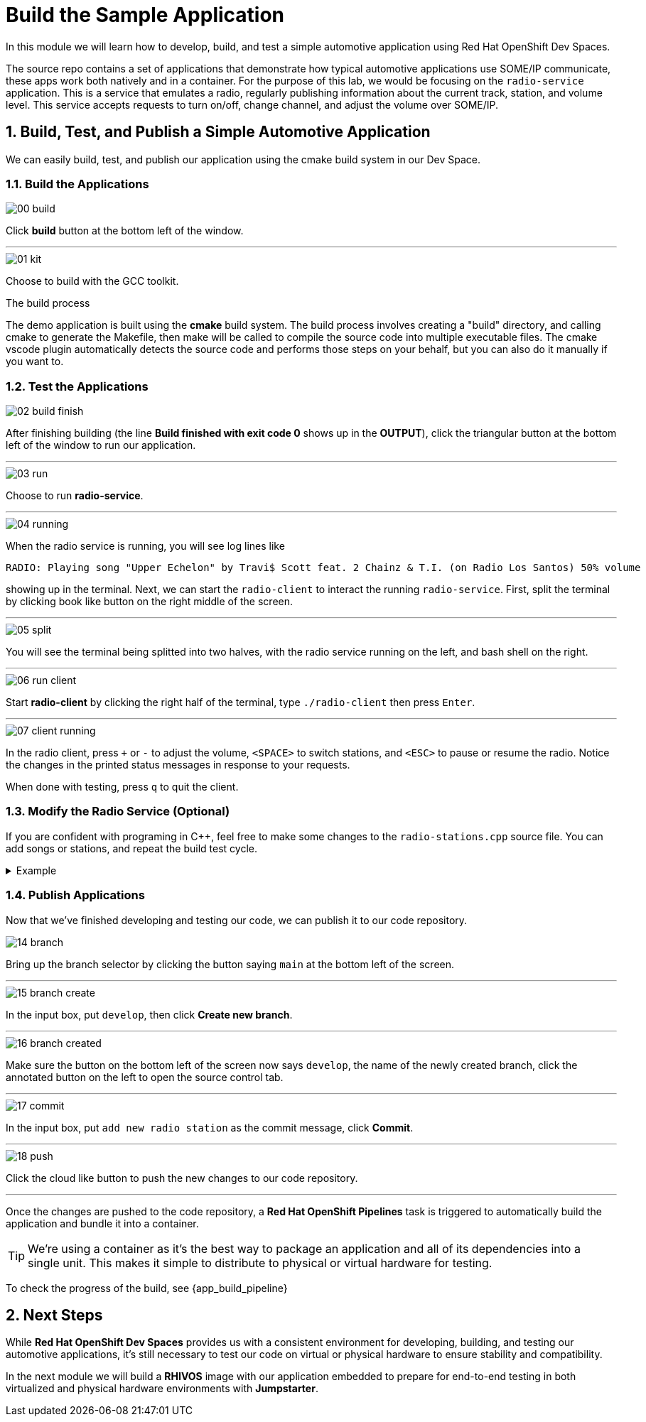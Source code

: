 = Build the Sample Application
:sectnums:

In this module we will learn how to develop, build, and test a simple automotive application using Red Hat OpenShift Dev Spaces.

The source repo contains a set of applications that demonstrate how typical automotive applications use SOME/IP communicate, these apps work both natively and in a container. For the purpose of this lab, we would be focusing on the `radio-service` application. This is a service that emulates a radio, regularly publishing information about the current track, station, and volume level. This service accepts requests to turn on/off, change channel, and adjust the volume over SOME/IP.

== Build, Test, and Publish a Simple Automotive Application

We can easily build, test, and publish our application using the cmake build system in our Dev Space.

=== Build the Applications

image::app/00-build.png[]

Click *build* button at the bottom left of the window.

'''

image::app/01-kit.png[]

Choose to build with the GCC toolkit.

.The build process
****
The demo application is built using the *cmake* build system. The build process involves creating a "build" directory, and calling cmake to generate the Makefile,
then make will be called to compile the source code into multiple executable files. The cmake vscode plugin automatically detects the source code and
performs those steps on your behalf, but you can also do it manually if you want to.
****


=== Test the Applications

image::app/02-build-finish.png[]

After finishing building (the line *Build finished with exit code 0* shows up in the *OUTPUT*), click the triangular button at the bottom left of the window to run our application.

'''

image::app/03-run.png[]

Choose to run *radio-service*.

'''

image::app/04-running.png[]

When the radio service is running, you will see log lines like

[,console]
----
RADIO: Playing song "Upper Echelon" by Travi$ Scott feat. 2 Chainz & T.I. (on Radio Los Santos) 50% volume
----

showing up in the terminal. Next, we can start the `radio-client` to interact the running `radio-service`. First, split the terminal by clicking book like button on the right middle of the screen.

'''

image::app/05-split.png[]

You will see the terminal being splitted into two halves, with the radio service running on the left, and bash shell on the right.

'''

image::app/06-run-client.png[]

Start *radio-client* by clicking the right half of the terminal, type `./radio-client` then press `Enter`.

'''

image::app/07-client-running.png[]

In the radio client, press `+` or `-` to adjust the volume, `<SPACE>` to switch stations, and `<ESC>` to pause or resume the radio. Notice the changes in the printed status messages in response to your requests.

When done with testing, press `q` to quit the client.

=== Modify the Radio Service (Optional)

If you are confident with programing in C++, feel free to make some changes to the `radio-stations.cpp` source file. You can add songs or stations, and repeat the build test cycle.

.Example
[%collapsible]
====
image::app/08-src.png[]

Click `src` in the file explorer to open the src folder.

'''

image::app/09-stations.png[]

Click `radio-stations.cpp` to open the source file containing the radio stations and songs.

'''

image::app/10-songs-before.png[]

At the top of the file, remove the two annotated lines.

'''

image::app/11-songs-after.png[]

The remaining lines should look like this after editing.

'''

image::app/12-stations-before.png[]

Scroll down to the bottom of the file, remote the two annotated lines.

'''

image::app/13-stations-after.png[]

The remaining lines should look like this after editing.

'''

After finishing editing, click the triangular button at the bottom left of the window to rerun `radio-service`, and start `radio-client` again on the right half of the terminal. Try switching stations by pressing `<SPACE>`, and find the newly added *Red Hat Summit Radio* station.
====

=== Publish Applications

Now that we've finished developing and testing our code, we can publish it to our code repository.

image::app/14-branch.png[]

Bring up the branch selector by clicking the button saying `main` at the bottom left of the screen.

'''

image::app/15-branch-create.png[]

In the input box, put `develop`, then click *Create new branch*.

'''

image::app/16-branch-created.png[]

Make sure the button on the bottom left of the screen now says `develop`, the name of the newly created branch, click the annotated button on the left to open the source control tab.

'''

image::app/17-commit.png[]

In the input box, put `add new radio station` as the commit message, click *Commit*.

'''

image::app/18-push.png[]

Click the cloud like button to push the new changes to our code repository.

'''

Once the changes are pushed to the code repository, a *Red Hat OpenShift Pipelines* task is triggered to automatically build the application and bundle it into a container.

TIP: We're using a container as it's the best way to package an application and all of its dependencies into a single unit. This makes it simple to distribute to physical or virtual  hardware for testing.

To check the progress of the build, see {app_build_pipeline}

== Next Steps

While *Red Hat OpenShift Dev Spaces* provides us with a consistent environment for developing, building, and testing our automotive applications, it's still necessary to test our code on virtual or physical hardware to ensure stability and compatibility.

In the next module we will build a *RHIVOS* image with our application embedded to prepare for end-to-end testing in both virtualized and physical hardware environments with *Jumpstarter*.
